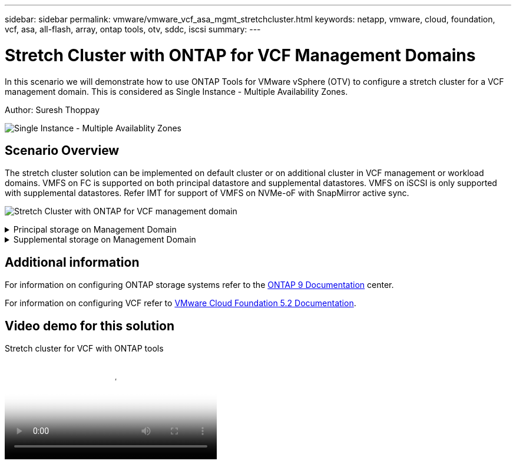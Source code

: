 ---
sidebar: sidebar
permalink: vmware/vmware_vcf_asa_mgmt_stretchcluster.html
keywords: netapp, vmware, cloud, foundation, vcf, asa, all-flash, array, ontap tools, otv, sddc, iscsi
summary:
---

= Stretch Cluster with ONTAP for VCF Management Domains
:hardbreaks:
:nofooter:
:icons: font
:linkattrs:
:imagesdir: ../media/

[.lead]
In this scenario we will demonstrate how to use ONTAP Tools for VMware vSphere (OTV) to configure a stretch cluster for a VCF management domain. This is considered as Single Instance - Multiple Availability Zones.

Author: Suresh Thoppay

image:vmware_vcf_asa_mgmt_stretchcluster_image01.jpg[Single Instance - Multiple Availablity Zones]

== Scenario Overview

The stretch cluster solution can be implemented on default cluster or on additional cluster in VCF management or workload domains. VMFS on FC is supported on both principal datastore and supplemental datastores. VMFS on iSCSI is only supported with supplemental datastores. Refer IMT for support of VMFS on NVMe-oF with SnapMirror active sync.

image:vmware_vcf_asa_mgmt_stretchcluster_image02.jpg[Stretch Cluster with ONTAP for VCF management domain]

.Principal storage on Management Domain
[%collapsible]
==== 
With VCF 5.2 onwards managment domain can be deployed without VSAN using the VCF import Tool. The convert option of VCF import tool allows link:vmware_vcf_convert_fc.html[an existing vCenter deployment into a management domain]. All the clusters in vCenter will become part of management domain. 

. Deploy vSphere hosts
. Deploy vCenter server on local datastore (vCenter needs to co-exist on vSphere hosts that will be converted into management domain)
. Deploy ONTAP tools for VMware vSphere
. Deploy SnapCenter Plugin for VMware vSphere (optional)
. Create datastore (FC zone configuration should be in place)
. Protect the vSphere cluster
. Migrate VMs to newly created datastore

NOTE: Whenever the cluster is expanded or shrank, need to update the Host Cluster relationship on ONTAP tools for the cluster to indicate the changes made to source or target.
====

.Supplemental storage on Management Domain
[%collapsible]
==== 
Once the management domain is up and running, additional datastores can be created using ONTAP tools which will trigger the consistency group expansion. 

TIP: If a vSphere cluster is protected, all the datastores in the cluster will be protected.

If VCF environment is deployed with Cloud Builder tool, to create the supplmentional storage with iSCSI, deploy ONTAP tools to create the iSCSI datastore and protect the vSphere cluster.

NOTE: Whenever the cluster is expanded or shrank, need to update the Host Cluster relationship on ONTAP tools for the cluster to indicate the changes made to source or target.
====

== Additional information

For information on configuring ONTAP storage systems refer to the link:https://docs.netapp.com/us-en/ontap[ONTAP 9 Documentation] center.

For information on configuring VCF refer to link:https://techdocs.broadcom.com/us/en/vmware-cis/vcf/vcf-5-2-and-earlier/5-2.html[VMware Cloud Foundation 5.2 Documentation].

== Video demo for this solution

video::569a91a9-2679-4414-b6dc-b25d00ff0c5a[panopto, title="Stretch cluster for VCF with ONTAP tools", width=360]